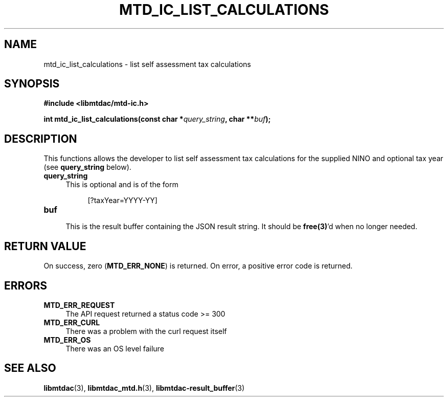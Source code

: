 .TH MTD_IC_LIST_CALCULATIONS 3 "June 7, 2020" "" "libmtdac"

.SH NAME

mtd_ic_list_calculations \- list self assessment tax calculations

.SH SYNOPSIS

.B #include <libmtdac/mtd-ic.h>
.PP
.BI "int mtd_ic_list_calculations(const char *" query_string ", char **" buf );

.SH DESCRIPTION

This functions allows the developer to list self assessment tax calculations
for the supplied NINO and optional tax year (see \fBquery_string\fP below).

.TP 4
.B query_string
This is optional and is of the form
.PP
.RS 8
[?taxYear=YYYY-YY]
.RE

.TP
.B buf
.RS 4
This is the result buffer containing the JSON result string. It should be
\fBfree(3)\fP'd when no longer needed.
.RE

.SH RETURN VALUE

On success, zero (\fBMTD_ERR_NONE\fP) is returned. On error, a positive error
code is returned.

.SH ERRORS

.TP 4
.B MTD_ERR_REQUEST
The API request returned a status code >= 300

.TP
.B MTD_ERR_CURL
There was a problem with the curl request itself

.TP
.B MTD_ERR_OS
There was an OS level failure

.SH SEE ALSO

.BR libmtdac (3),
.BR libmtdac_mtd.h (3),
.BR libmtdac-result_buffer (3)
